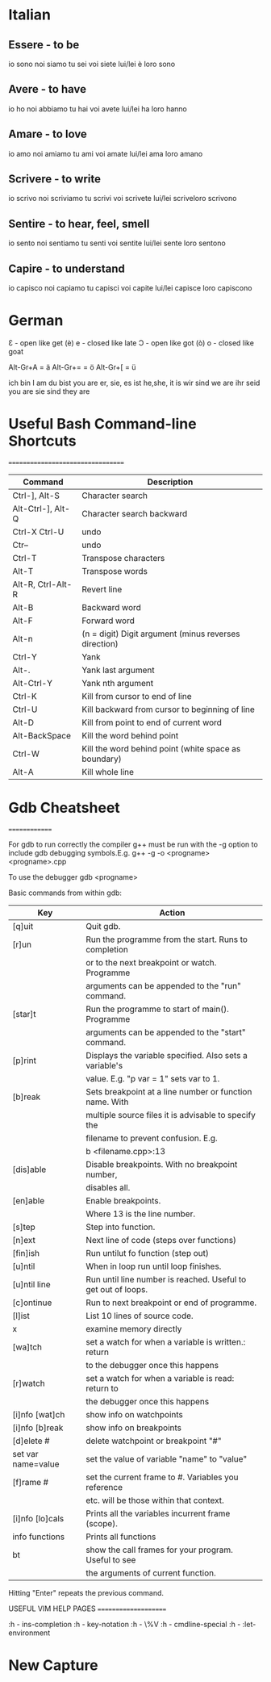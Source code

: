 * Italian
** Essere - to be

   io sono noi siamo
   tu sei  voi siete
   lui/lei è   loro sono

** Avere - to have

   io ho   noi abbiamo
   tu hai  voi avete
   lui/lei ha  loro hanno


** Amare - to love

   io amo  noi amiamo
   tu ami  voi amate
   lui/lei ama loro amano

** Scrivere - to write

   io scrivo   noi scriviamo
   tu scrivi   voi scrivete
   lui/lei scriveloro scrivono

** Sentire - to hear, feel, smell

   io sento    noi sentiamo
   tu senti    voi sentite
   lui/lei sente  loro sentono

** Capire - to understand

   io capisco   noi capiamo
   tu capisci   voi capite
   lui/lei capisce   loro capiscono

* German

  Ɛ - open like get (è)
  e - closed like late
  Ɔ - open like got (ò)
  o - closed like goat



  Alt-Gr+A = ä
  Alt-Gr+= = ö
  Alt-Gr+[ = ü


  ich bin                I am
  du bist               you are
  er, sie, es ist      he,she, it is
  wir sind              we are
  ihr seid               you are
  sie sind               they are

* Useful Bash Command-line Shortcuts
  ==================================

|-------------------+-------------------------------------------------------|
| Command           | Description                                           |
|-------------------+-------------------------------------------------------|
| Ctrl-], Alt-S     | Character search                                      |
| Alt-Ctrl-], Alt-Q | Character search backward                             |
| Ctrl-X Ctrl-U     | undo                                                  |
| Ctr--             | undo                                                  |
| Ctrl-T            | Transpose characters                                  |
| Alt-T             | Transpose words                                       |
| Alt-R, Ctrl-Alt-R | Revert line                                           |
| Alt-B             | Backward word                                         |
| Alt-F             | Forward word                                          |
| Alt-n             | (n = digit) Digit argument (minus reverses direction) |
| Ctrl-Y            | Yank                                                  |
| Alt-.             | Yank last argument                                    |
| Alt-Ctrl-Y        | Yank nth argument                                     |
| Ctrl-K            | Kill from cursor to end of line                       |
| Ctrl-U            | Kill backward from cursor to beginning of line        |
| Alt-D             | Kill from point to end of current word                |
| Alt-BackSpace     | Kill the word behind point                            |
| Ctrl-W            | Kill the word behind point (white space as boundary)  |
| Alt-A             | Kill whole line                                       |

* Gdb Cheatsheet
  ==============

  For gdb to run correctly the compiler g++ must be run with the -g option to
  include gdb debugging symbols.E.g.
	g++ -g -o <progname> <progname>.cpp

  To use the debugger
	gdb <progname>

  Basic commands from within gdb:
|--------------------+---------------------------------------------------------------|
| Key                | Action                                                        |
|--------------------+---------------------------------------------------------------|
| [q]uit             | Quit gdb.                                                     |
| [r]un              | Run the programme from the start. Runs to completion          |
|                    | or to the next breakpoint or watch. Programme                 |
|                    | arguments can be appended to the "run" command.               |
| [star]t            | Run the programme to start of main(). Programme               |
|                    | arguments can be appended to the "start" command.             |
| [p]rint            | Displays the variable specified. Also sets a variable's       |
|                    | value. E.g. "p var = 1" sets var to 1.                        |
| [b]reak            | Sets breakpoint at a line number or function name. With       |
|                    | multiple source files it is advisable to specify the          |
|                    | filename to prevent confusion. E.g.                           |
|                    | b <filename.cpp>:13                                           |
| [dis]able          | Disable breakpoints. With no breakpoint number,               |
|                    | disables all.                                                 |
| [en]able           | Enable breakpoints.                                           |
|                    | Where 13 is the line number.                                  |
| [s]tep             | Step into function.                                           |
| [n]ext             | Next line of code (steps over functions)                      |
| [fin]ish           | Run untilut fo function (step out)                            |
| [u]ntil            | When in loop run until loop finishes.                         |
| [u]ntil line       | Run until line number is reached. Useful to get out of loops. |
| [c]ontinue         | Run to next breakpoint or end of programme.                   |
| [l]ist             | List 10 lines of source code.                                 |
| x                  | examine memory directly                                       |
| [wa]tch            | set a watch for when a variable is written.: return           |
|                    | to the debugger once this happens                             |
| [r]watch           | set a watch for when a variable is read: return to            |
|                    | the debugger once this happens                                |
| [i]nfo [wat]ch     | show info on watchpoints                                      |
| [i]nfo [b]reak     | show info on breakpoints                                      |
| [d]elete #         | delete watchpoint or breakpoint "#"                           |
| set var name=value | set the value of variable "name" to "value"                   |
| [f]rame #          | set the current frame to #. Variables you reference           |
|                    | etc. will be those within that context.                       |
| [i]nfo [lo]cals    | Prints all the variables incurrent frame (scope).             |
| info functions     | Prints all functions                                          |
| bt                 | show the call frames for your program. Useful to see          |
|                    | the arguments of current function.                            |
|--------------------+---------------------------------------------------------------|

	Hitting "Enter" repeats the previous command.


USEFUL VIM HELP PAGES
=====================

:h - ins-completion
:h - key-notation
:h - \%V
:h - cmdline-special
:h - :let-environment

* New Capture
